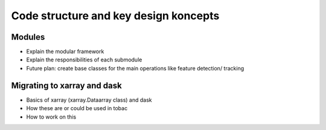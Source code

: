Code structure and key design koncepts 
--------------------------------------

==================================
Modules
==================================

- Explain the modular framework 
- Explain the responsibilities of each submodule
- Future plan: create base classes for the main operations like feature detection/ tracking

============================
Migrating to xarray and dask
============================

- Basics of xarray (xarray.Dataarray class) and dask
- How these are or could be used in tobac 
- How to work on this

